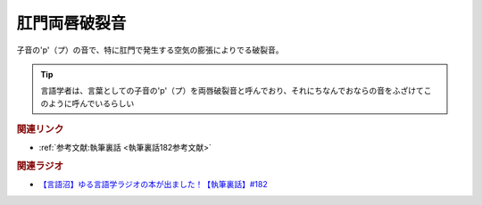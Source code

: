 肛門両唇破裂音
==========================================
.. glossary::
    肛門両唇破裂音 : こ

子音の'p'（プ）の音で、特に肛門で発生する空気の膨張によりでる破裂音。

.. tip:: 
  言語学者は、言葉としての子音の'p'（プ）を両唇破裂音と呼んでおり、それにちなんでおならの音をふざけてこのように呼んでいるらしい


.. rubric:: 関連リンク
* :ref:`参考文献:執筆裏話 <執筆裏話182参考文献>`

.. rubric:: 関連ラジオ
* `【言語沼】ゆる言語学ラジオの本が出ました！【執筆裏話】#182`_

.. _【言語沼】ゆる言語学ラジオの本が出ました！【執筆裏話】#182: https://www.youtube.com/watch?v=qY2RrfwTqXg
